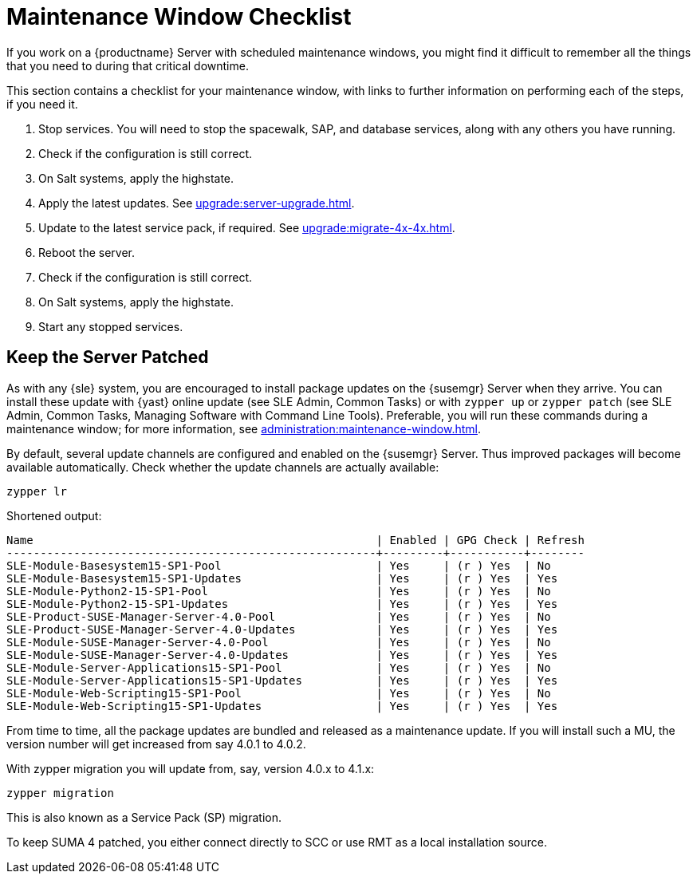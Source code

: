 [[maintenance-window]]
= Maintenance Window Checklist

If you work on a {productname} Server with scheduled maintenance windows, you might find it difficult to remember all the things that you need to during that critical downtime.

This section contains a checklist for your maintenance window, with links to further information on performing each of the steps, if you need it.


. Stop services.
You will need to stop the spacewalk, SAP, and database services, along with any others you have running.
. Check if the configuration is still correct.
. On Salt systems, apply the highstate.
. Apply the latest updates.
See xref:upgrade:server-upgrade.adoc[].
. Update to the latest service pack, if required.
See xref:upgrade:migrate-4x-4x.adoc[].
. Reboot the server.
. Check if the configuration is still correct.
. On Salt systems, apply the highstate.
. Start any stopped services.



== Keep the Server Patched

As with any {sle} system, you are encouraged to install package updates on the {susemgr} Server when they arrive.
You can install these update with {yast} online update (see SLE Admin, Common Tasks) or with ``zypper up`` or ``zypper patch`` (see SLE Admin, Common Tasks, Managing Software with Command Line Tools).
Preferable, you will run these commands during a maintenance window; for more information, see xref:administration:maintenance-window.adoc#maintenance-window[].

By default, several update channels are configured and enabled on the {susemgr} Server.
Thus improved packages will become available automatically.
Check whether the update channels are actually available:

----
zypper lr
----

Shortened output:

----
Name                                                   | Enabled | GPG Check | Refresh
-------------------------------------------------------+---------+-----------+--------
SLE-Module-Basesystem15-SP1-Pool                       | Yes     | (r ) Yes  | No     
SLE-Module-Basesystem15-SP1-Updates                    | Yes     | (r ) Yes  | Yes    
SLE-Module-Python2-15-SP1-Pool                         | Yes     | (r ) Yes  | No     
SLE-Module-Python2-15-SP1-Updates                      | Yes     | (r ) Yes  | Yes    
SLE-Product-SUSE-Manager-Server-4.0-Pool               | Yes     | (r ) Yes  | No     
SLE-Product-SUSE-Manager-Server-4.0-Updates            | Yes     | (r ) Yes  | Yes    
SLE-Module-SUSE-Manager-Server-4.0-Pool                | Yes     | (r ) Yes  | No     
SLE-Module-SUSE-Manager-Server-4.0-Updates             | Yes     | (r ) Yes  | Yes    
SLE-Module-Server-Applications15-SP1-Pool              | Yes     | (r ) Yes  | No     
SLE-Module-Server-Applications15-SP1-Updates           | Yes     | (r ) Yes  | Yes    
SLE-Module-Web-Scripting15-SP1-Pool                    | Yes     | (r ) Yes  | No     
SLE-Module-Web-Scripting15-SP1-Updates                 | Yes     | (r ) Yes  | Yes    
----

From time to time, all the package updates are bundled and released as a maintenance update.
If you will install such a MU, the version number will get increased from say 4.0.1 to 4.0.2.

With zypper migration you will update from, say, version 4.0.x to 4.1.x:

----
zypper migration
----

This is also known as a Service Pack (SP) migration.

To keep SUMA 4 patched, you either connect directly to SCC or use RMT as a local installation source.

